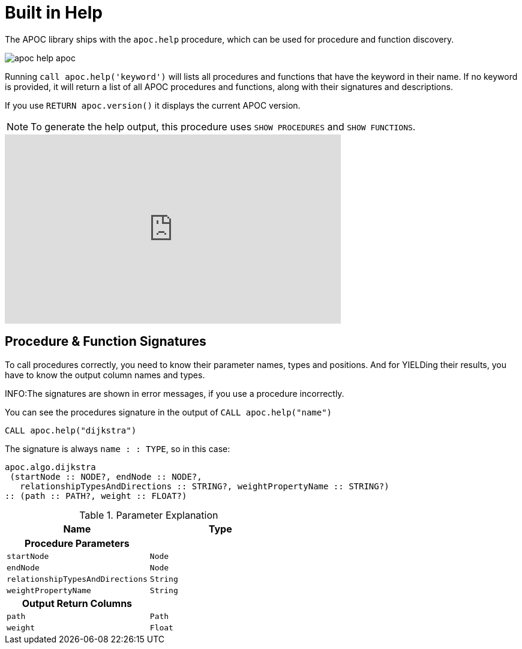 [[help]]
= Built in Help
:description: This chapter describes the built in help in the APOC library.



The APOC library ships with the `apoc.help` procedure, which can be used for procedure and function discovery.

image::apoc-help-apoc.jpg[scaledwidth="100%"]

Running `call apoc.help('keyword')` will lists all procedures and functions that have the keyword in their name.
If no keyword is provided, it will return a list of all APOC procedures and functions, along with their signatures and descriptions.


If you use `RETURN apoc.version()` it displays the current APOC version.

[NOTE]
====
To generate the help output, this procedure uses `SHOW PROCEDURES` and `SHOW FUNCTIONS`.
====

ifdef::backend-html5[]
++++
<iframe width="560" height="315" src="https://www.youtube.com/embed/b1Yr2nHNS4M" frameborder="0" allow="autoplay; encrypted-media" allowfullscreen></iframe>
++++
endif::[]

// tag::signature[]

== Procedure & Function Signatures

To call procedures correctly, you need to know their parameter names, types and positions.
And for YIELDing their results, you have to know the output column names and types.

INFO:The signatures are shown in error messages, if you use a procedure incorrectly.

You can see the procedures signature in the output of `CALL apoc.help("name")`

[source,cypher]
----
CALL apoc.help("dijkstra")
----

The signature is always `name : : TYPE`, so in this case:

----
apoc.algo.dijkstra
 (startNode :: NODE?, endNode :: NODE?,
   relationshipTypesAndDirections :: STRING?, weightPropertyName :: STRING?)
:: (path :: PATH?, weight :: FLOAT?)
----

.Parameter Explanation
[opts=header,cols="m,m"]
|===
| Name | Type
h| Procedure Parameters |
| startNode | Node
| endNode | Node
| relationshipTypesAndDirections | String
| weightPropertyName | String
h| Output Return Columns |
| path  |  Path
| weight | Float
|===

// end::signature[]